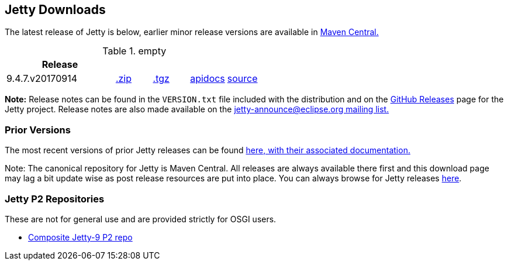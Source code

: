 == Jetty Downloads

The latest release of Jetty is below, earlier minor release versions are available in http://central.maven.org/maven2/org/eclipse/jetty/jetty-distribution[Maven Central.]


.empty
[width="100%",cols="30%,10%,10%,10%,10%",options="header",]
|=======================================================================
| Release | | | |
| 9.4.7.v20170914
| http://central.maven.org/maven2/org/eclipse/jetty/jetty-distribution/9.4.7.v20170914/jetty-distribution-9.4.7.v20170914.zip[.zip]
| http://central.maven.org/maven2/org/eclipse/jetty/jetty-distribution/9.4.7.v20170914/jetty-distribution-9.4.7.v20170914.tar.gz[.tgz]
| http://www.eclipse.org/jetty/javadoc/9.4.7.v20170914/[apidocs]
| https://github.com/eclipse/jetty.project/tree/jetty-9.4.7.v20170914[source]
|=======================================================================


*Note:* Release notes can be found in the `VERSION.txt` file included with the distribution and on the link:https://github.com/eclipse/jetty.project/releases[GitHub Releases] page for the Jetty project.
Release notes are also made available on the link:https://www.eclipse.org/jetty/mailinglists.html[jetty-announce@eclipse.org mailing list.]

=== Prior Versions
The most recent versions of prior Jetty releases can be found link:previousversions.html[here, with their associated documentation.]

Note: The canonical repository for Jetty is Maven Central.  All releases are always available there first and this download page may lag a bit update wise as post release resources are put into place.  You can always browse for Jetty releases http://central.maven.org/maven2/org/eclipse/jetty/jetty-distribution[here].

=== Jetty P2 Repositories

These are not for general use and are provided strictly for OSGI users.

* http://download.eclipse.org/jetty/updates/jetty-bundles-9.x[Composite Jetty-9 P2 repo]
